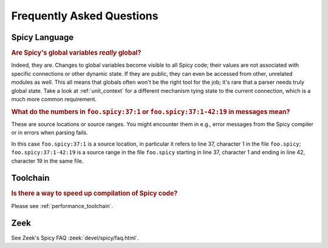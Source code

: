 
.. _faq:

==========================
Frequently Asked Questions
==========================

Spicy Language
--------------

.. _faq_spicy_global_variables:

.. rubric:: Are Spicy's global variables *really* global?

Indeed, they are. Changes to global variables become visible to all
Spicy code; their values are not associated with specific connections
or other dynamic state. If they are public, they can even be accessed
from other, unrelated modules as well. This all means that globals
often won't be the right tool for the job; it's rare that a parser
needs truly global state. Take a look at :ref:`unit_context` for a
different mechanism tying state to the current connection, which is a
much more common requirement.

.. _faq_spicy_line_numbers:

.. rubric:: What do the numbers in ``foo.spicy:37:1`` or
  ``foo.spicy:37:1-42:19`` in messages mean?

These are source locations or source ranges. You might encounter them in e.g.,
error messages from the Spicy compiler or in errors when parsing fails.

In this case ``foo.spicy:37:1`` is a source location, in particular it refers
to line 37, character 1 in the file ``foo.spicy``; ``foo.spicy:37:1-42:19`` is
a source range in the file ``foo.spicy`` starting in line 37, character 1 and
ending in line 42, character 19 in the same file.

Toolchain
---------

.. _faq_toolchain_speed_up_compilation:

.. rubric:: Is there a way to speed up compilation of Spicy code?

Please see :ref:`performance_toolchain`.

Zeek
----

See Zeek's Spicy FAQ :zeek:`devel/spicy/faq.html`.
